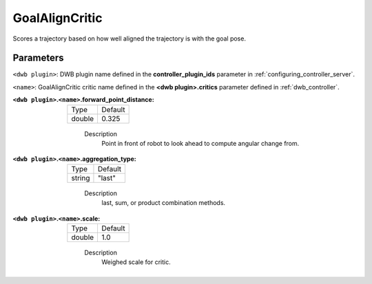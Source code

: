 .. _configuring_dwb_goal_align:

GoalAlignCritic
===============

Scores a trajectory based on how well aligned the trajectory is with the goal pose.

Parameters
**********

``<dwb plugin>``: DWB plugin name defined in the **controller_plugin_ids** parameter in :ref:`configuring_controller_server`.

``<name>``: GoalAlignCritic critic name defined in the **<dwb plugin>.critics** parameter defined in :ref:`dwb_controller`.

:``<dwb plugin>``.\ ``<name>``.forward_point_distance:

  ====== =======
  Type   Default
  ------ -------
  double 0.325
  ====== =======

    Description
        Point in front of robot to look ahead to compute angular change from.

:``<dwb plugin>``.\ ``<name>``.aggregation_type:

  ====== =======
  Type   Default
  ------ -------
  string "last"
  ====== =======

    Description
        last, sum, or product combination methods.

:``<dwb plugin>``.\ ``<name>``.scale:

  ====== =======
  Type   Default
  ------ -------
  double 1.0
  ====== =======

    Description
        Weighed scale for critic.
